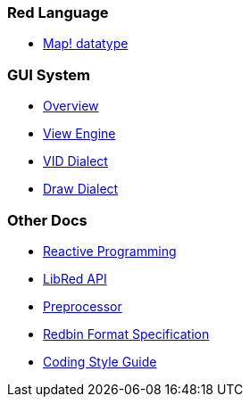 
### Red Language

** link:map.adoc[Map! datatype]

### GUI System

** link:gui.adoc[Overview]
** link:view.adoc[View Engine]
** link:vid.adoc[VID Dialect]
** link:draw.adoc[Draw Dialect]

### Other Docs

* link:reactivity.adoc[Reactive Programming]
* link:libred.adoc[LibRed API]
* link:preprocessor.adoc[Preprocessor]
* link:redbin.adoc[Redbin Format Specification]
* link:style-guide.adoc[Coding Style Guide]